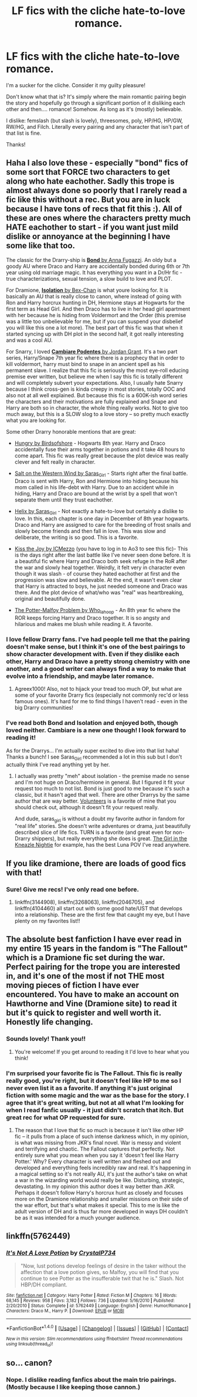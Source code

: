 #+TITLE: LF fics with the cliche hate-to-love romance.

* LF fics with the cliche hate-to-love romance.
:PROPERTIES:
:Author: Thoriel
:Score: 15
:DateUnix: 1474077755.0
:DateShort: 2016-Sep-17
:FlairText: Request
:END:
I'm a sucker for the cliche. Consider it my guilty pleasure!

Don't know what that is? It's simply where the main romantic pairing begin the story and hopefully go through a significant portion of it disliking each other and then.... romance! Somehow. As long as it's (mostly) believable.

I dislike: femslash (but slash is lovely), threesomes, poly, HP/HG, HP/GW, RW/HG, and Filch. Literally every pairing and any character that isn't part of that list is fine.

Thanks!


** Haha I also love these - especially "bond" fics of some sort that FORCE two characters to get along who hate eachother. Sadly this trope is almost always done so poorly that I rarely read a fic like this without a rec. But you are in luck because I have tons of recs that fit this :). All of these are ones where the characters pretty much HATE eachother to start - if you want just mild dislike or annoyance at the beginning I have some like that too.

The classic for the Drarry-ship is [[http://archiveofourown.org/works/754708/chapters/1410134][*Bond* by Anna Fugazzi]]. An oldy but a goody AU where Draco and Harry are accidentally bonded during 6th or 7th year using old marriage magic. It has everything you want in a Dr/Hr fic - true characterizations, sexual tension, a slow build to love and PLOT.

For Dramione, [[https://www.fanfiction.net/s/6291747/1/Isolation][*Isolation* by Bex-Chan]] is what youre looking for. It is basically an AU that is really close to canon, where instead of going with Ron and Harry horcrux hunting in DH, Hermione stays at Hogwarts for the first term as Head Girl. And then Draco has to live in her head girl apartment with her because he is hiding from Voldermort and the Order (this premise was a little too unbelievable for me, but if you can suspend your disbelief you will like this one a lot more). The best part of this fic was that when it started syncing up with DH plot in the second half, it got really interesting and was a cool AU.

For Snarry, I loved [[http://archiveofourown.org/works/714361][*Cambiare Podentes* by Jordan Grant]]. It's a two part series, Harry/Snape 7th year fic where there is a prophecy that in order to kill voldermort, harry must bind to snape in an ancient spell as his permanent slave. I realize that this fic is seriously the most eye-roll educing premise ever written, but believe me when I say this fic is totally different and will completely subvert your expectations. Also, I usually hate Snarry because I think cross-gen is kinda creepy in most stories, totally OOC and also not at all well explained. But because this fic is a 600K-ish word series the characters and their motivations are fully explained and Snape and Harry are both so in character, the whole thing really works. Not to give too much away, but this is a SLOW slog to a love story -- so pretty much exactly what you are looking for.

Some other Drarry honorable mentions that are great:

- [[http://archiveofourown.org/works/864147][Hungry by Birdsofshore]] - Hogwarts 8th year. Harry and Draco accidentally fuse their arms together in potions and it take 48 hours to come apart. This fic was really great because the plot device was really clever and felt really in character.

- [[http://archiveofourown.org/works/879835][Salt on the Western Wind by Saras_Girl]] - Starts right after the final battle. Draco is sent with Harry, Ron and Hermione into hiding because his mom called in his life-debt with Harry. Due to an accident while in hiding, Harry and Draco are bound at the wrist by a spell that won't separate them until they trust eachother.

- [[http://archiveofourown.org/works/3114812][Helix by Saras_Girl]] - Not exactly a hate-to-love but certainly a dislike to love. In this, each chapter is one day in December of 8th year hogwarts. Draco and Harry are assigned to care for the breeding of frost snails and slowly become friends and then fall in love. This was slow and deliberate, the writing is so good. This is a favorite.

- [[http://archiveofourown.org/works/852061][Kiss the Joy by ICMezzo]] (you have to log in to Ao3 to see this fic)- This is the days right after the last battle like I've never seen done before. It is a beautiful fic where Harry and Draco both seek refuge in the RoR after the war and slowly heal together. Weirdly, it felt very in character even though it was slash - of course they hated eachother at first and the progression was slow and believable. At the end, it wasn't even clear that Harry is attracted to boys, he just needed someone and Draco was there. And the plot device of what/who was "real" was heartbreaking, original and beautifully done.

- [[http://archiveofourown.org/works/42058][The Potter-Malfoy Problem by Who_la_hoop]] - An 8th year fic where the ROR keeps forcing Harry and Draco together. It is so angsty and hilarious and makes me blush while reading it. A favorite.
:PROPERTIES:
:Author: gotkate86
:Score: 5
:DateUnix: 1474082373.0
:DateShort: 2016-Sep-17
:END:

*** I love fellow Drarry fans. I've had people tell me that the pairing doesn't make sense, but I think it's one of the best pairings to show character development with. Even if they dislike each other, Harry and Draco have a pretty strong chemistry with one another, and a good writer can always find a way to make that evolve into a friendship, and maybe later romance.
:PROPERTIES:
:Author: Trtlepowah
:Score: 5
:DateUnix: 1474118746.0
:DateShort: 2016-Sep-17
:END:

**** Agreex1000! Also, not to hijack your tread too much OP, but what are some of your favorite Drarry fics (especially not commonly rec'd or less famous ones). It's hard for me to find things I haven't read - even in the big Drarry communities!
:PROPERTIES:
:Author: gotkate86
:Score: 1
:DateUnix: 1474132927.0
:DateShort: 2016-Sep-17
:END:


*** I've read both Bond and Isolation and enjoyed both, though loved neither. Cambiare is a new one though! I look forward to reading it!

As for the Drarrys... I'm actually super excited to dive into that list haha! Thanks a bunch! I see Saras_Girl recommended a lot in this sub but I don't actually think I've read anything yet by her.
:PROPERTIES:
:Author: Thoriel
:Score: 1
:DateUnix: 1474085803.0
:DateShort: 2016-Sep-17
:END:

**** I actually was pretty "meh" about isolation - the premise made no sense and I'm not huge on Draco/hermione in general. But I figured it fit your request too much to not list. Bond is just good to me because it's such a classic, but it hasn't aged that well. There are other Drarrys by the same author that are way better. [[https://m.fanfiction.net/s/3634826/1/Volunteers][Volunteers]] is a favorite of mine that you should check out, although it doesn't fit your request really.

And dude, saras_girl is without a doubt my favorite author in fandom for "real life" stories. She doesn't write adventures or drama, just beautifully described slice of life fics. TURN is a favorite (and great even for non-Drarry shippers), but really everything she does is great. [[https://archiveofourown.org/works/4173777][The Girl in the Kneazle Nightie]] for example, has the best Luna POV I've read anywhere.
:PROPERTIES:
:Author: gotkate86
:Score: 2
:DateUnix: 1474086500.0
:DateShort: 2016-Sep-17
:END:


** If you like dramione, there are loads of good fics with that!
:PROPERTIES:
:Author: Runnergirl19
:Score: 3
:DateUnix: 1474082285.0
:DateShort: 2016-Sep-17
:END:

*** Sure! Give me recs! I've only read one before.
:PROPERTIES:
:Author: Thoriel
:Score: 1
:DateUnix: 1474085425.0
:DateShort: 2016-Sep-17
:END:

**** linkffn(3144908), linkffn(3268063), linkffn(2046705), and linkffn(4104460) all start out with some good hate/UST that develops into a relationship. These are the first few that caught my eye, but I have plenty on my favorites list!!
:PROPERTIES:
:Author: Runnergirl19
:Score: 3
:DateUnix: 1474087818.0
:DateShort: 2016-Sep-17
:END:


** The absolute best fanfiction I have ever read in my entire 15 years in the fandom is "The Fallout" which is a Dramione fic set during the war. Perfect pairing for the trope you are interested in, and it's one of the most if not THE most moving pieces of fiction I have ever encountered. You have to make an account on Hawthorne and Vine (Dramione site) to read it but it's quick to register and well worth it. Honestly life changing.
:PROPERTIES:
:Author: microvegas
:Score: 5
:DateUnix: 1474095418.0
:DateShort: 2016-Sep-17
:END:

*** Sounds lovely! Thank you!!
:PROPERTIES:
:Author: Thoriel
:Score: 1
:DateUnix: 1474119966.0
:DateShort: 2016-Sep-17
:END:

**** You're welcome! If you get around to reading it I'd love to hear what you think!
:PROPERTIES:
:Author: microvegas
:Score: 1
:DateUnix: 1474121536.0
:DateShort: 2016-Sep-17
:END:


*** I'm surprised your favorite fic is The Fallout. This fic is really really good, you're right, but it doesn't feel like HP to me so I never even list it as a favorite. If anything it's just original fiction with some magic and the war as the base for the story. I agree that it's great writing, but not at all what I'm looking for when I read fanfic usually - it just didn't scratch that itch. But great rec for what OP requested for sure.
:PROPERTIES:
:Author: gotkate86
:Score: 0
:DateUnix: 1474105332.0
:DateShort: 2016-Sep-17
:END:

**** The reason that I love that fic so much is because it isn't like other HP fic -- it pulls from a place of such intense darkness which, in my opinion, is what was missing from JKR's final novel. War is messy and violent and terrifying and chaotic. The Fallout captures that perfectly. Not entirely sure what you mean when you say it 'doesn't feel like Harry Potter.' Why? Every character is well written and fleshed out and developed and everything feels incredibly raw and real. It's happening in a magical setting so it's not really AU, it's just the author's take on what a war in the wizarding world would really be like. Disturbing, strategic, devastating. In my opinion this author does it way better than JKR. Perhaps it doesn't follow Harry's horcrux hunt as closely and focuses more on the Dramione relationship and smaller missions on their side of the war effort, but that's what makes it special. This to me is like the adult version of DH and is thus far more developed in ways DH couldn't be as it was intended for a much younger audience.
:PROPERTIES:
:Author: microvegas
:Score: 1
:DateUnix: 1474121497.0
:DateShort: 2016-Sep-17
:END:


** linkffn(5762449)
:PROPERTIES:
:Author: kyella14
:Score: 1
:DateUnix: 1474103252.0
:DateShort: 2016-Sep-17
:END:

*** [[http://www.fanfiction.net/s/5762449/1/][*/It's Not A Love Potion/*]] by [[https://www.fanfiction.net/u/1227456/CrystalP734][/CrystalP734/]]

#+begin_quote
  "Now, lust potions develop feelings of desire in the taker without the affection that a love potion gives, so Malfoy, you will find that you continue to see Potter as the insufferable twit that he is." Slash. Not HBP/DH compliant.
#+end_quote

^{/Site/: [[http://www.fanfiction.net/][fanfiction.net]] *|* /Category/: Harry Potter *|* /Rated/: Fiction M *|* /Chapters/: 16 *|* /Words/: 68,145 *|* /Reviews/: 958 *|* /Favs/: 3,182 *|* /Follows/: 736 *|* /Updated/: 5/16/2010 *|* /Published/: 2/20/2010 *|* /Status/: Complete *|* /id/: 5762449 *|* /Language/: English *|* /Genre/: Humor/Romance *|* /Characters/: Draco M., Harry P. *|* /Download/: [[http://www.ff2ebook.com/old/ffn-bot/index.php?id=5762449&source=ff&filetype=epub][EPUB]] or [[http://www.ff2ebook.com/old/ffn-bot/index.php?id=5762449&source=ff&filetype=mobi][MOBI]]}

--------------

*FanfictionBot*^{1.4.0} *|* [[[https://github.com/tusing/reddit-ffn-bot/wiki/Usage][Usage]]] | [[[https://github.com/tusing/reddit-ffn-bot/wiki/Changelog][Changelog]]] | [[[https://github.com/tusing/reddit-ffn-bot/issues/][Issues]]] | [[[https://github.com/tusing/reddit-ffn-bot/][GitHub]]] | [[[https://www.reddit.com/message/compose?to=tusing][Contact]]]

^{/New in this version: Slim recommendations using/ ffnbot!slim! /Thread recommendations using/ linksub(thread_id)!}
:PROPERTIES:
:Author: FanfictionBot
:Score: 1
:DateUnix: 1474103290.0
:DateShort: 2016-Sep-17
:END:


** so... canon?
:PROPERTIES:
:Author: totorox92
:Score: 1
:DateUnix: 1474084492.0
:DateShort: 2016-Sep-17
:END:

*** Nope. I dislike reading fanfics about the main trio pairings. (Mostly because I like keeping those cannon.)
:PROPERTIES:
:Author: Thoriel
:Score: 1
:DateUnix: 1474085526.0
:DateShort: 2016-Sep-17
:END:
